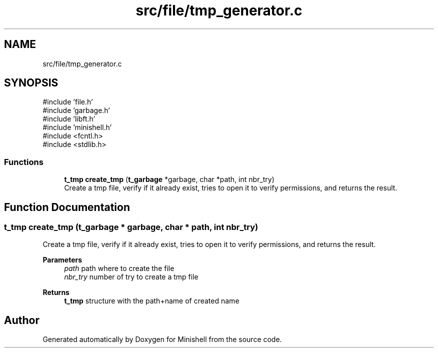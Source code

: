 .TH "src/file/tmp_generator.c" 3 "Minishell" \" -*- nroff -*-
.ad l
.nh
.SH NAME
src/file/tmp_generator.c
.SH SYNOPSIS
.br
.PP
\fR#include 'file\&.h'\fP
.br
\fR#include 'garbage\&.h'\fP
.br
\fR#include 'libft\&.h'\fP
.br
\fR#include 'minishell\&.h'\fP
.br
\fR#include <fcntl\&.h>\fP
.br
\fR#include <stdlib\&.h>\fP
.br

.SS "Functions"

.in +1c
.ti -1c
.RI "\fBt_tmp\fP \fBcreate_tmp\fP (\fBt_garbage\fP *garbage, char *path, int nbr_try)"
.br
.RI "Create a tmp file, verify if it already exist, tries to open it to verify permissions, and returns the result\&. "
.in -1c
.SH "Function Documentation"
.PP 
.SS "\fBt_tmp\fP create_tmp (\fBt_garbage\fP * garbage, char * path, int nbr_try)"

.PP
Create a tmp file, verify if it already exist, tries to open it to verify permissions, and returns the result\&. 
.PP
\fBParameters\fP
.RS 4
\fIpath\fP path where to create the file 
.br
\fInbr_try\fP number of try to create a tmp file 
.RE
.PP
\fBReturns\fP
.RS 4
\fBt_tmp\fP structure with the path+name of created name 
.RE
.PP

.SH "Author"
.PP 
Generated automatically by Doxygen for Minishell from the source code\&.
